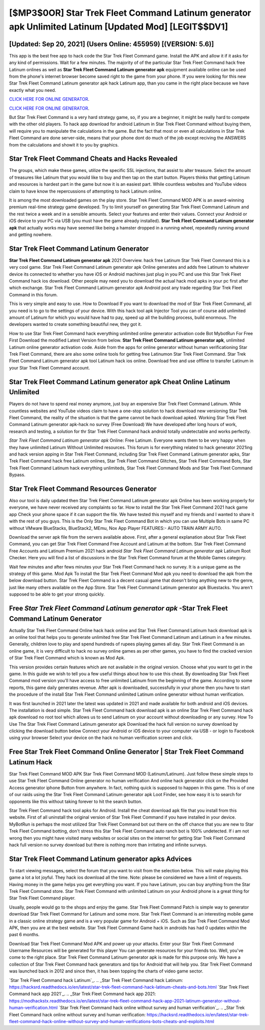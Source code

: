 [$MP3$0OR] Star Trek Fleet Command Latinum generator apk Unlimited Latinum [Updated Mod] [LEGIT$$DV1]
=========

[Updated: Sep 20, 2021] (Users Online: 455959) [(VERSION: 5.6)]
---------

This app is the best free app to hack code the Star Trek Fleet Command game.  Install the APK and allow it if it asks for any kind of permissions. Wait for a few minutes. The majority of of the particular Star Trek Fleet Command hack free Latinum onlines as well as **Star Trek Fleet Command Latinum generator apk** equipment available online can be used from the phone's internet browser become saved right to the game from your phone.  If you were looking for this new Star Trek Fleet Command Latinum generator apk hack Latinum app, than you came in the right place because we have exactly what you need.

`CLICK HERE FOR ONLINE GENERATOR`_.

.. _CLICK HERE FOR ONLINE GENERATOR: http://clouddld.xyz/8f0cded

`CLICK HERE FOR ONLINE GENERATOR`_.

.. _CLICK HERE FOR ONLINE GENERATOR: http://clouddld.xyz/8f0cded

But Star Trek Fleet Command is a very hard strategy game, so, if you are a beginner, it might be really hard to compete with the other old players. To hack app download for android Latinum in Star Trek Fleet Command without buying them, will require you to manipulate the calculations in the game. But the fact that most or even all calculations in Star Trek Fleet Command are done server-side, means that your phone dont do much of the job except reciving the ANSWERS from the calculations and showit it to you by graphics.

Star Trek Fleet Command Cheats and Hacks Revealed
---------

The groups, which make these games, utilize the specific SSL injections, that assist to alter treasure. Select the amount of treasures like Latinum that you would like to buy and then tap on the start button.  Players thinks that getting Latinum and resources is hardest part in the game but now it is an easiest part.  While countless websites and YouTube videos claim to have know the repercussions of attempting to hack Latinum online.

It is among the most downloaded games on the play store.  Star Trek Fleet Command MOD APK is an award-winning premium real-time strategy game developed.  Try to limit yourself on generating Star Trek Fleet Command Latinum and the rest twice a week and in a sensible amounts.  Select your features and enter their values. Connect your Android or iOS device to your PC via USB (you must have the game already installed).  **Star Trek Fleet Command Latinum generator apk** that actually works may have seemed like being a hamster dropped in a running wheel, repeatedly running around and getting nowhere.


Star Trek Fleet Command Latinum Generator
---------

**Star Trek Fleet Command Latinum generator apk** 2021 Overview.  hack free Latinum Star Trek Fleet Command this is a very cool game. Star Trek Fleet Command Latinum generator apk Online generates and adds free Latinum to whatever device its connected to whether you have iOS or Android machines just plug in you PC and use this Star Trek Fleet Command hack ios download.  Other people may need you to download the actual hack mod apks in your pc first after which exchange.  Star Trek Fleet Command Latinum generator apk Android  post any trade regarding Star Trek Fleet Command in this forum.

This is very simple and easy to use. How to Download If you want to download the mod of Star Trek Fleet Command, all you need is to go to the settings of your device.  With this hack tool apk Injector Tool you can of course add unlimited amount of Latinum for which you would have had to pay, speed up all the building process, build enormous. The developers wanted to create something beautiful new, they got it.

How to use Star Trek Fleet Command hack everything unlimited online generator activation code Bot MybotRun For Free First Download the modified Latest Version from below.  **Star Trek Fleet Command Latinum generator apk**, unlimited Latinum online generator activation code.  Aside from the apps for online generator without human verificationing Star Trek Fleet Command, there are also some online tools for getting free Latinumon Star Trek Fleet Command.  Star Trek Fleet Command Latinum generator apk tool Latinum hack ios online. Download free and use offline to transfer Latinum in your Star Trek Fleet Command account.

Star Trek Fleet Command Latinum generator apk Cheat Online Latinum Unlimited
---------

Players do not have to spend real money anymore, just buy an expensive Star Trek Fleet Command Latinum.  While countless websites and YouTube videos claim to have a one-stop solution to hack download new versioning Star Trek Fleet Command, the reality of the situation is that the game cannot be hack download apked.  Working Star Trek Fleet Command Latinum generator apk-hack no survey (Free Download) We have developed after long hours of work, research and testing, a solution for thr Star Trek Fleet Command hack android totally undetectable and works perfectly.

*Star Trek Fleet Command Latinum generator apk* Online: Free Latinum.  Everyone wants them to be very happy when they have unlimited Latinum Without Unlimited resources.  This forum is for everything related to hack generator 2021ing and hack version apping in Star Trek Fleet Command, including Star Trek Fleet Command Latinum generator apks, Star Trek Fleet Command hack free Latinum onlines, Star Trek Fleet Command Glitches, Star Trek Fleet Command Bots, Star Trek Fleet Command Latinum hack everything unlimiteds, Star Trek Fleet Command Mods and Star Trek Fleet Command Bypass.

Star Trek Fleet Command Resources Generator
---------

Also our tool is daily updated then Star Trek Fleet Command Latinum generator apk Online has been working properly for everyone, we have never received any complaints so far. How to install the Star Trek Fleet Command 2021 hack game app Check your phone space if it can support the file.  We have tested this myself and my friends and I wanted to share it with the rest of you guys.  This is the Only Star Trek Fleet Command Bot in which you can use Multiple Bots in same PC without VMware BlueStacks, BlueStack2, MEmu, Nox App Player FEATURES:- AUTO TRAIN ARMY AUTO.

Download the server apk file from the servers available above.  First, after a general explanation about Star Trek Fleet Command, you can get Star Trek Fleet Command Free Account and Latinum at the bottom. Star Trek Fleet Command Free Accounts and Latinum Premium 2021 hack android *Star Trek Fleet Command Latinum generator apk* Latinum Root Checker. Here you will find a list of discussions in the Star Trek Fleet Command forum at the Mobile Games category.

Wait few minutes and after fews minutes your Star Trek Fleet Command hack no survey. It is a unique game as the strategy of this game.  Mod Apk To install the Star Trek Fleet Command Mod apk you need to download the apk from the below download button.  Star Trek Fleet Command is a decent casual game that doesn't bring anything new to the genre, just like many others available on the App Store.  Star Trek Fleet Command Latinum generator apk Bluestacks. You aren't supposed to be able to get your strong quickly.

Free *Star Trek Fleet Command Latinum generator apk* -Star Trek Fleet Command Latinum Generator
---------

Actually Star Trek Fleet Command Online hack hack online and Star Trek Fleet Command Latinum hack download apk is an online tool that helps you to generate unlimited free Star Trek Fleet Command Latinum and Latinum in a few minutes.  Generally, children love to play and spend hundreds of rupees playing games all day. Star Trek Fleet Command is an online game, it is very difficult to hack no survey online games as per other games, you have to find the cracked version of Star Trek Fleet Command which is known as Mod Apk.

This version provides certain features which are not available in the original version.  Choose what you want to get in the game. In this guide we wish to tell you a few useful things about how to use this cheat. By downloading Star Trek Fleet Command mod version you'll have access to free unlimited Latinum from the beginning of the game.  According to some reports, this game daily generates revenue. After apk is downloaded, successfully in your phone then you have to start the procedure of the install Star Trek Fleet Command unlimited Latinum online generator without human verification.

It was first launched in 2021 later the latest was updated in 2021 and made available for both android and iOS devices. The installation is dead simple.  Star Trek Fleet Command hack download apk is an online Star Trek Fleet Command hack apk download no root tool which allows us to send Latinum on your account without downloading or any survey.  How To Use The Star Trek Fleet Command Latinum generator apk Download the hack full version no survey download by clicking the download button below Connect your Android or iOS device to your computer via USB - or login to Facebook using your browser Select your device on the hack no human verification screen and click.

Free Star Trek Fleet Command Online Generator | Star Trek Fleet Command Latinum Hack
---------

Star Trek Fleet Command MOD APK Star Trek Fleet Command MOD (Latinum/Latinum).  Just follow these simple steps to use Star Trek Fleet Command Online generator no human verification And online hack generator click on the Provided Access generator iphone Button from anywhere.  In fact, nothing quick is supposed to happen in this game.  This is of one of our raids using the Star Trek Fleet Command Latinum generator apk Loot Finder, see how easy it is to search for opponents like this without taking forever to hit the search button.

Star Trek Fleet Command hack tool apks for Android. Install the cheat download apk file that you install from this website.  First of all uninstall the original version of Star Trek Fleet Command if you have installed in your device.  MyBotRun is perhaps the most utilized Star Trek Fleet Command bot out there on the off chance that you are new to Star Trek Fleet Command botting, don't stress this Star Trek Fleet Command auto ranch bot is 100% undetected. If i am not wrong then you might have visited many websites or social sites on the internet for getting Star Trek Fleet Command hack full version no survey download but there is nothing more than irritating and infinite surveys.

Star Trek Fleet Command Latinum generator apks Advices
---------

To start viewing messages, select the forum that you want to visit from the selection below. This will make playing this game a lot a lot joyful.  They hack ios download all the time. Note: please be considered we have a limit of requests. Having money in the game helps you get everything you want.  If you have Latinum, you can buy anything from the Star Trek Fleet Command store.  Star Trek Fleet Command with unlimited Latinum on your Android phone is a great thing for Star Trek Fleet Command player.

Usually, people would go to the shops and enjoy the game.  Star Trek Fleet Command Patch is simple way to generator download Star Trek Fleet Command for Latinum and some more.  Star Trek Fleet Command is an interesting mobile game in a classic online strategy game and is a very popular game for Android + iOS.  Such as Star Trek Fleet Command Mod APK, then you are at the best website.  Star Trek Fleet Command Game hack in androids has had 0 updates within the past 6 months.

Download Star Trek Fleet Command Mod APK and power up your attacks.  Enter your Star Trek Fleet Command Username Resources will be generated for this player You can generate resources for your friends too.  Well, you've come to the right place.  Star Trek Fleet Command Latinum generator apk is made for this purpose only.  We have a collection of Star Trek Fleet Command hack generators and tips for Android that will help you. Star Trek Fleet Command was launched back in 2012 and since then, it has been topping the charts of video game sector.

`Star Trek Fleet Command hack Latinum`_.
.. _Star Trek Fleet Command hack Latinum: https://hacksrd.readthedocs.io/en/latest/star-trek-fleet-command-hack-latinum-cheats-and-bots.html
`Star Trek Fleet Command hack app 2021`_.
.. _Star Trek Fleet Command hack app 2021: https://modhackstx.readthedocs.io/en/latest/star-trek-fleet-command-hack-app-2021-latinum-generator-without-human-verification.html
`Star Trek Fleet Command hack online without survey and human verification`_.
.. _Star Trek Fleet Command hack online without survey and human verification: https://hacksrd.readthedocs.io/en/latest/star-trek-fleet-command-hack-online-without-survey-and-human-verifications-bots-cheats-and-exploits.html